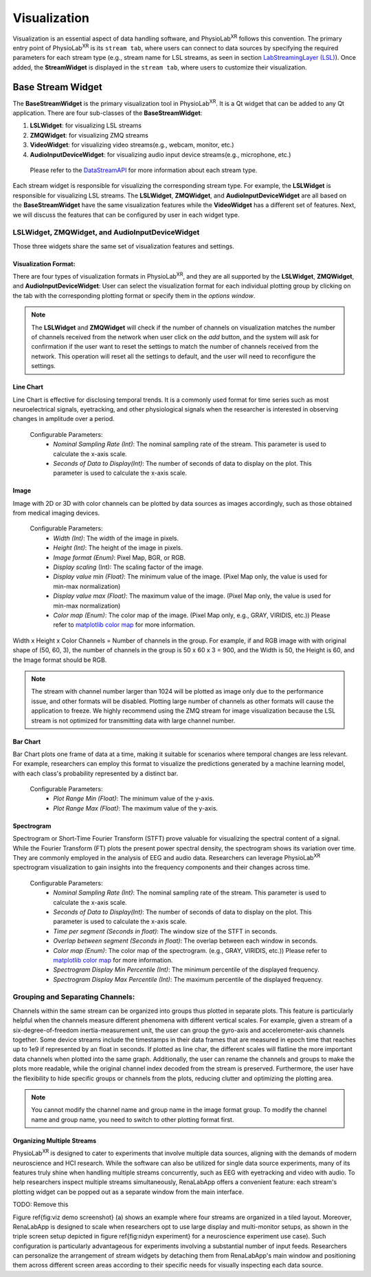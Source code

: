 .. _feature visualization:

***************
Visualization
***************

Visualization is an essential aspect of data handling software,
and PhysioLab\ :sup:`XR` follows this convention. The primary entry point of PhysioLab\ :sup:`XR` is its ``stream tab``,
where users can connect to data sources by specifying the required parameters for each stream type (e.g., stream name for LSL streams,
as seen in section `LabStreamingLayer (LSL) <DataStreamAPI.html#use-lsl>`_). Once added, the **StreamWidget** is displayed in the ``stream tab``,
where users to customize their visualization.




Base Stream Widget
=============
The **BaseStreamWidget** is the primary visualization tool in PhysioLab\ :sup:`XR`. It is a Qt widget that can be added to any Qt application.
There are four sub-classes of the **BaseStreamWidget**:

1. **LSLWidget**: for visualizing LSL streams
2. **ZMQWidget**: for visualizing ZMQ streams
3. **VideoWidget**: for visualizing video streams(e.g., webcam, monitor, etc.)
4. **AudioInputDeviceWidget**: for visualizing audio input device streams(e.g., microphone, etc.)

  Please refer to the `DataStreamAPI <DataStreamAPI.html>`_ for more information about each stream type.

Each stream widget is responsible for visualizing the corresponding stream type. For example, the **LSLWidget** is responsible for visualizing LSL streams.
The **LSLWidget**, **ZMQWidget**, and **AudioInputDeviceWidget** are all based on the **BaseStreamWidget** have the same visualization features while the **VideoWidget** has a different set of features.
Next, we will discuss the features that can be configured by user in each widget type.


**LSLWidget**, **ZMQWidget**, and **AudioInputDeviceWidget**
------------------------------------------------------------
Those three widgets share the same set of visualization features and settings.

Visualization Format:
~~~~~~~~~~~~~~~~~~~~~
There are four types of visualization formats in PhysioLab\ :sup:`XR`, and they are all supported by the **LSLWidget**, **ZMQWidget**, and **AudioInputDeviceWidget**:
User can select the visualization format for each individual plotting group by clicking on the tab with the corresponding plotting format or specify them in the `options window`.

.. note::
    The **LSLWidget** and **ZMQWidget** will check if the number of channels on visualization matches the number of channels received from the network when user click on the `add` button,
    and the system will ask for confirmation if the user want to reset the settings to match the number of channels received from the network. This operation will reset all the
    settings to default, and the user will need to reconfigure the settings.



Line Chart
~~~~~~~~~~
Line Chart is effective for disclosing temporal trends.
It is a commonly used format for time series such as most neuroelectrical signals,
eyetracking, and other physiological signals when the
researcher is interested in observing changes in amplitude over a period.

 Configurable Parameters:
    - *Nominal Sampling Rate (Int)*: The nominal sampling rate of the stream. This parameter is used to calculate the x-axis scale.
    - *Seconds of Data to Display(Int)*: The number of seconds of data to display on the plot. This parameter is used to calculate the x-axis scale.

.. raw:: html

    <div style="position: relative; padding-bottom: 56.25%; height: 0; overflow: hidden; max-width: 100%; height: auto;">
        <video id="autoplay-video4" autoplay controls loop muted playsinline style="position: absolute; top: 0; left: 0; width: 100%; height: 100%;">
            <source src="_static/Visualization-LineChart.mp4" type="video/mp4">
            Your browser does not support the video tag.
        </video>
    </div>




Image
~~~~~~
Image with 2D or 3D with color channels can be plotted by data sources as images accordingly,
such as those obtained from medical imaging devices.

 Configurable Parameters:
    - *Width (Int)*: The width of the image in pixels.
    - *Height (Int)*: The height of the image in pixels.
    - *Image format (Enum)*: Pixel Map, BGR, or RGB.
    - *Display scaling* (Int): The scaling factor of the image.
    - *Display value min (Float)*: The minimum value of the image. (Pixel Map only, the value is used for min-max normalization)
    - *Display value max (Float)*: The maximum value of the image. (Pixel Map only, the value is used for min-max normalization)
    - *Color map (Enum)*: The color map of the image. (Pixel Map only, e.g., GRAY, VIRIDIS, etc.)) Please refer to `matplotlib color map <https://matplotlib.org/stable/tutorials/colors/colormaps.html>`_ for more information.

Width x Height x Color Channels = Number of channels in the group. For example, if and RGB image with with original shape of (50, 60, 3),
the number of channels in the group is 50 x 60 x 3 = 900,
and the Width is 50, the Height is 60, and the Image format should be RGB.

.. raw:: html

        <div style="position: relative; padding-bottom: 56.25%; height: 0; overflow: hidden; max-width: 100%; height: auto;">
            <video id="autoplay-video5" autoplay controls loop muted playsinline style="position: absolute; top: 0; left: 0; width: 100%; height: 100%;">
                <source src="_static/Visualization-Image.mp4" type="video/mp4">
                Your browser does not support the video tag.
            </video>
        </div>

.. note::
    The stream with channel number larger than 1024 will be plotted as image only due to the performance issue, and other formats will be disabled.
    Plotting large number of channels as other formats will cause the application to freeze.
    We highly recommend using the ZMQ stream for image visualization because the LSL stream is
    not optimized for transmitting data with large channel number.



Bar Chart
~~~~~~~~~
Bar Chart plots one frame of data at a time,
making it suitable for scenarios where temporal changes are less relevant.
For example, researchers can employ this format to visualize the predictions generated by a machine learning model,
with each class's probability represented by a distinct bar.

  Configurable Parameters:
    - *Plot Range Min (Float)*: The minimum value of the y-axis.
    - *Plot Range Max (Float)*: The maximum value of the y-axis.

.. raw:: html

        <div style="position: relative; padding-bottom: 56.25%; height: 0; overflow: hidden; max-width: 100%; height: auto;">
            <video id="autoplay-video6" autoplay controls loop muted playsinline style="position: absolute; top: 0; left: 0; width: 100%; height: 100%;">
                <source src="_static/Visualization-BarChart.mp4" type="video/mp4">
                Your browser does not support the video tag.
            </video>
        </div>


Spectrogram
~~~~~~~~~~~
Spectrogram or Short-Time Fourier Transform (STFT) prove valuable for visualizing the spectral content of a signal.
While the Fourier Transform (FT) plots the present power spectral density, the spectrogram shows its variation over time.
They are commonly employed in the analysis of EEG and audio data.
Researchers can leverage PhysioLab\ :sup:`XR` spectrogram visualization to gain insights into the frequency components and their changes across time.

  Configurable Parameters:
    - *Nominal Sampling Rate (Int)*: The nominal sampling rate of the stream. This parameter is used to calculate the x-axis scale.
    - *Seconds of Data to Display(Int)*: The number of seconds of data to display on the plot. This parameter is used to calculate the x-axis scale.
    - *Time per segment (Seconds in float)*: The window size of the STFT in seconds.
    - *Overlap between segment (Seconds in float)*: The overlap between each window in seconds.
    - *Color map (Enum)*: The color map of the spectrogram. (e.g., GRAY, VIRIDIS, etc.)) Please refer to `matplotlib color map <https://matplotlib.org/stable/tutorials/colors/colormaps.html>`_ for more information.
    - *Spectrogram Display Min Percentile (Int)*: The minimum percentile of the displayed frequency.
    - *Spectrogram Display Max Percentile (Int)*: The maximum percentile of the displayed frequency.


.. raw:: html

        <div style="position: relative; padding-bottom: 56.25%; height: 0; overflow: hidden; max-width: 100%; height: auto;">
            <video id="autoplay-video7" autoplay controls loop muted playsinline style="position: absolute; top: 0; left: 0; width: 100%; height: 100%;">
                <source src="_static/Visualization-Spectrogram.mp4" type="video/mp4">
                Your browser does not support the video tag.
            </video>
        </div>



Grouping and Separating Channels:
--------------------------------
Channels within the same stream can
be organized into groups thus plotted in separate plots.
This feature is particularly helpful when the channels measure different
phenomena with different vertical scales. For example,
given a stream of a six-degree-of-freedom inertia-measurement unit,
the user can group the gyro-axis and accelerometer-axis channels together.
Some device streams include the timestamps in their data frames that are measured
in epoch time that reaches up to 1e9 if represented by an float in seconds.
If plotted as line char, the different scales will flatline the more important
data channels when plotted into the same graph.
Additionally, the user can rename the channels and groups to make the plots more readable, while the original channel index decoded from the stream is preserved.
Furthermore, the user have the flexibility to hide specific groups or channels from the plots,
reducing clutter and optimizing the plotting area.


.. note::
    You cannot modify the channel name and group name in the image format group.
    To modify the channel name and group name, you need to switch to other plotting format first.

Organizing Multiple Streams
~~~~~~~~~~~~~~~~~~~~~~~~~~~
PhysioLab\ :sup:`XR` is designed to cater to experiments that involve multiple data sources,
aligning with the demands of modern neuroscience and HCI research.
While the software can also be utilized for single data source experiments,
many of its features truly shine when handling multiple streams concurrently,
such as EEG with eyetracking and video with audio.
To help researchers inspect multiple streams simultaneously,
RenaLabApp offers a convenient feature:
each stream's plotting widget can be popped out as a separate window from the main interface.



TODO: Remove this

Figure \ref{fig:viz demo screenshot} (a) shows an example where four streams are organized in a tiled layout.
Moreover, RenaLabApp is designed to scale when researchers opt to use large display and multi-monitor setups,
as shown in the triple screen setup depicted in figure \ref{fig:nidyn experiment}
for a neuroscience experiment use case).
Such configuration is particularly advantageous for experiments involving a substantial number of input feeds.
Researchers can personalize the arrangement of stream widgets by detaching them from RenaLabApp's
main window and positioning them across different screen areas according to
their specific needs for visually inspecting each data source.



































